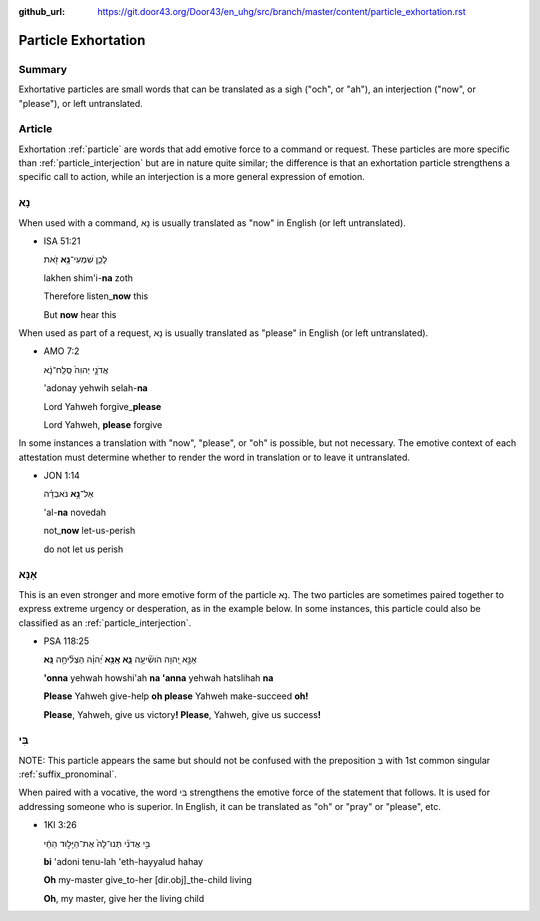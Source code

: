 :github_url: https://git.door43.org/Door43/en_uhg/src/branch/master/content/particle_exhortation.rst

.. _particle_exhortation:

Particle Exhortation
====================

Summary
-------

Exhortative particles are small words that can be translated as a sigh
("och", or "ah"), an interjection ("now", or "please"), or left
untranslated.

Article
-------

Exhortation
:ref:`particle`
are words that add emotive force to a command or request. These
particles are more specific than
:ref:`particle_interjection`
but are in nature quite similar; the difference is that an exhortation
particle strengthens a specific call to action, while an interjection is
a more general expression of emotion.

נָא
---

When used with a command, נָא is usually translated as "now" in English
(or left untranslated).

-  ISA 51:21

   .. raw:: html

      <table border="1" class="docutils">

   .. raw:: html

      <colgroup>

   .. raw:: html

      <col width="100%" />

   .. raw:: html

      </colgroup>

   .. raw:: html

      <tbody valign="top">

   .. raw:: html

      <tr class="row-odd" align="right">

   .. raw:: html

      <td>

   לָכֵ֛ן שִׁמְעִי־\ **נָ֥א** זֹ֖את

   .. raw:: html

      </td>

   .. raw:: html

      </tr>

   .. raw:: html

      <tr class="row-even">

   .. raw:: html

      <td>

   lakhen shim'i-\ **na** zoth

   .. raw:: html

      </td>

   .. raw:: html

      </tr>

   .. raw:: html

      <tr class="row-odd">

   .. raw:: html

      <td>

   Therefore listen\_\ **now** this

   .. raw:: html

      </td>

   .. raw:: html

      </tr>

   .. raw:: html

      <tr class="row-even">

   .. raw:: html

      <td>

   But **now** hear this

   .. raw:: html

      </td>

   .. raw:: html

      </tr>

   .. raw:: html

      </tbody>

   .. raw:: html

      </table>

When used as part of a request, נָא is usually translated as "please" in
English (or left untranslated).

-  AMO 7:2

   .. raw:: html

      <table border="1" class="docutils">

   .. raw:: html

      <colgroup>

   .. raw:: html

      <col width="100%" />

   .. raw:: html

      </colgroup>

   .. raw:: html

      <tbody valign="top">

   .. raw:: html

      <tr class="row-odd" align="right">

   .. raw:: html

      <td>

   אֲדֹנָ֤י יְהוִה֙ סְֽלַֽח־נָ֔א

   .. raw:: html

      </td>

   .. raw:: html

      </tr>

   .. raw:: html

      <tr class="row-even">

   .. raw:: html

      <td>

   'adonay yehwih selah-\ **na**

   .. raw:: html

      </td>

   .. raw:: html

      </tr>

   .. raw:: html

      <tr class="row-odd">

   .. raw:: html

      <td>

   Lord Yahweh forgive\_\ **please**

   .. raw:: html

      </td>

   .. raw:: html

      </tr>

   .. raw:: html

      <tr class="row-even">

   .. raw:: html

      <td>

   Lord Yahweh, **please** forgive

   .. raw:: html

      </td>

   .. raw:: html

      </tr>

   .. raw:: html

      </tbody>

   .. raw:: html

      </table>

In some instances a translation with "now", "please", or "oh" is
possible, but not necessary. The emotive context of each attestation
must determine whether to render the word in translation or to leave it
untranslated.

-  JON 1:14

   .. raw:: html

      <table border="1" class="docutils">

   .. raw:: html

      <colgroup>

   .. raw:: html

      <col width="100%" />

   .. raw:: html

      </colgroup>

   .. raw:: html

      <tbody valign="top">

   .. raw:: html

      <tr class="row-odd" align="right">

   .. raw:: html

      <td>

   אַל־\ **נָ֣א** נֹאבְדָ֗ה

   .. raw:: html

      </td>

   .. raw:: html

      </tr>

   .. raw:: html

      <tr class="row-even">

   .. raw:: html

      <td>

   'al-**na** novedah

   .. raw:: html

      </td>

   .. raw:: html

      </tr>

   .. raw:: html

      <tr class="row-odd">

   .. raw:: html

      <td>

   not\_\ **now** let-us-perish

   .. raw:: html

      </td>

   .. raw:: html

      </tr>

   .. raw:: html

      <tr class="row-even">

   .. raw:: html

      <td>

   do not let us perish

   .. raw:: html

      </td>

   .. raw:: html

      </tr>

   .. raw:: html

      </tbody>

   .. raw:: html

      </table>

אָנָּא
------

This is an even stronger and more emotive form of the particle נָא. The
two particles are sometimes paired together to express extreme urgency
or desperation, as in the example below. In some instances, this
particle could also be classified as an
:ref:`particle_interjection`.

-  PSA 118:25

   .. raw:: html

      <table border="1" class="docutils">

   .. raw:: html

      <colgroup>

   .. raw:: html

      <col width="100%" />

   .. raw:: html

      </colgroup>

   .. raw:: html

      <tbody valign="top">

   .. raw:: html

      <tr class="row-odd" align="right">

   .. raw:: html

      <td>

   אָנָּ֣א יְ֭הוָה הֹושִׁ֘יעָ֥ה **נָּ֑א אָֽנָּ֥א** יְ֝הוָ֗ה הַצְלִ֘יחָ֥ה
   **נָּֽא**\ ׃

   .. raw:: html

      </td>

   .. raw:: html

      </tr>

   .. raw:: html

      <tr class="row-even">

   .. raw:: html

      <td>

   **'onna** yehwah howshi'ah **na 'anna** yehwah hatslihah **na**

   .. raw:: html

      </td>

   .. raw:: html

      </tr>

   .. raw:: html

      <tr class="row-odd">

   .. raw:: html

      <td>

   **Please** Yahweh give-help **oh please** Yahweh make-succeed **oh!**

   .. raw:: html

      </td>

   .. raw:: html

      </tr>

   .. raw:: html

      <tr class="row-even">

   .. raw:: html

      <td>

   **Please**, Yahweh, give us victory\ **! Please**, Yahweh, give us
   success\ **!**

   .. raw:: html

      </td>

   .. raw:: html

      </tr>

   .. raw:: html

      </tbody>

   .. raw:: html

      </table>

בִּי
----

NOTE: This particle appears the same but should not be confused with the
preposition בְּ with 1st common singular :ref:`suffix_pronominal`.

When paired with a vocative, the word בִּי strengthens the emotive force
of the statement that follows. It is used for addressing someone who is
superior. In English, it can be translated as "oh" or "pray" or
"please", etc.

-  1KI 3:26

   .. raw:: html

      <table border="1" class="docutils">

   .. raw:: html

      <colgroup>

   .. raw:: html

      <col width="100%" />

   .. raw:: html

      </colgroup>

   .. raw:: html

      <tbody valign="top">

   .. raw:: html

      <tr class="row-odd" align="right">

   .. raw:: html

      <td>

   בִּ֣י אֲדֹנִ֗י תְּנוּ־לָהּ֙ אֶת־הַיָּל֣וּד הַחַ֔י

   .. raw:: html

      </td>

   .. raw:: html

      </tr>

   .. raw:: html

      <tr class="row-even">

   .. raw:: html

      <td>

   **bi** 'adoni tenu-lah 'eth-hayyalud hahay

   .. raw:: html

      </td>

   .. raw:: html

      </tr>

   .. raw:: html

      <tr class="row-odd">

   .. raw:: html

      <td>

   **Oh** my-master give\_to-her [dir.obj]\_the-child living

   .. raw:: html

      </td>

   .. raw:: html

      </tr>

   .. raw:: html

      <tr class="row-even">

   .. raw:: html

      <td>

   **Oh**, my master, give her the living child

   .. raw:: html

      </td>

   .. raw:: html

      </tr>

   .. raw:: html

      </tbody>

   .. raw:: html

      </table>
